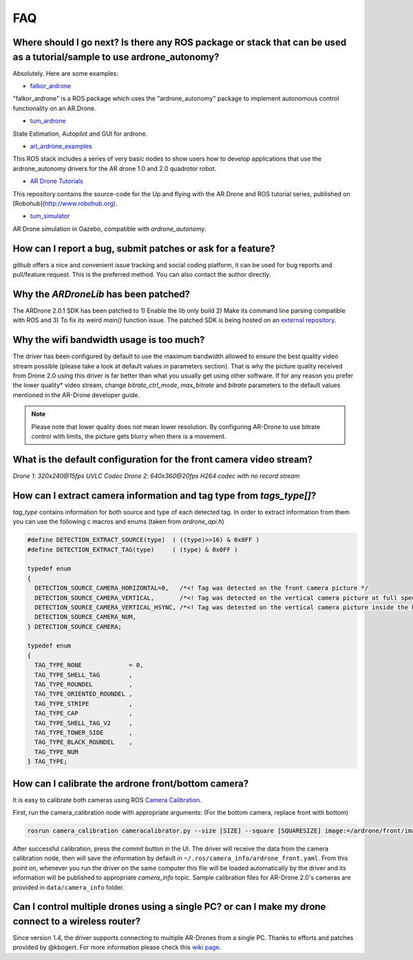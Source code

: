 ===
FAQ 
===

Where should I go next? Is there any ROS package or stack that can be used as a tutorial/sample to use ardrone_autonomy?
-------------------------------------------------------------------------------------------------------------------------
Absolutely. Here are some examples:

- `falkor_ardrone <https://github.com/FalkorSystems/falkor_ardrone>`_

"falkor_ardrone" is a ROS package which uses the "ardrone_autonomy" package to implement autonomous control functionality on an AR.Drone.

- `tum_ardrone <http://www.ros.org/wiki/tum_ardrone>`_

State Estimation, Autopilot and GUI for ardrone.

- `arl_ardrone_examples <https://github.com/parcon/arl_ardrone_examples>`_

This ROS stack includes a series of very basic nodes to show users how to develop applications that use the ardrone_autonomy drivers for the AR drone 1.0 and 2.0 quadrotor robot.

- `AR Drone Tutorials <https://github.com/mikehamer/ardrone_tutorials>`_

This repository contains the source-code for the Up and flying with the AR.Drone and ROS tutorial series, published on [Robohub](http://www.robohub.org).

- `tum_simulator <http://wiki.ros.org/tum_simulator>`_

AR Drone simulation in Gazebo, compatible with `ardrone_autonomy`.

How can I report a bug, submit patches or ask for a feature?
------------------------------------------------------------

`github` offers a nice and convenient issue tracking and social coding platform, it can be used for bug reports and pull/feature request. This is the preferred method. You can also contact the author directly.

Why the `ARDroneLib` has been patched?
--------------------------------------

The ARDrone 2.0.1 SDK has been patched to 1) Enable the lib only build 2) Make its command line parsing compatible with ROS and 3) To fix its weird `main()` function issue. The patched SDK is being hosted on an `external repository <https://github.com/AutonomyLab/ardronelib>`_.

Why the wifi bandwidth usage is too much?
-----------------------------------------

The driver has been configured by default to use the maximum bandwidth allowed to ensure the best quality video stream possible (please take a look at default values in parameters section). That is why the picture quality received from Drone 2.0 using this driver is far better than what you usually get using other software. If for any reason you prefer the lower quality* video stream, change `bitrate_ctrl_mode`, `max_bitrate` and `bitrate` parameters to the default values mentioned in the AR-Drone developer guide.

.. note::
  Please note that lower quality does not mean lower resolution. By configuring AR-Drone to use bitrate control with limits, the picture gets blurry when there is a movement.

What is the default configuration for the front camera video stream?
---------------------------------------------------------------------

*Drone 1*: `320x240@15fps UVLC Codec`
*Drone 2*: `640x360@20fps H264 codec with no record stream`

How can I extract camera information and tag type from `tags_type[]`?
---------------------------------------------------------------------

`tag_type` contains information for both source and type of each detected tag. In order to extract information from them you can use the following c macros and enums (taken from `ardrone_api.h`)

.. code-block:: c

  #define DETECTION_EXTRACT_SOURCE(type)  ( ((type)>>16) & 0x0FF )
  #define DETECTION_EXTRACT_TAG(type)     ( (type) & 0x0FF )

  typedef enum
  {
    DETECTION_SOURCE_CAMERA_HORIZONTAL=0,   /*<! Tag was detected on the front camera picture */
    DETECTION_SOURCE_CAMERA_VERTICAL,       /*<! Tag was detected on the vertical camera picture at full speed */
    DETECTION_SOURCE_CAMERA_VERTICAL_HSYNC, /*<! Tag was detected on the vertical camera picture inside the horizontal pipeline */
    DETECTION_SOURCE_CAMERA_NUM,
  } DETECTION_SOURCE_CAMERA;

  typedef enum
  {
    TAG_TYPE_NONE             = 0,
    TAG_TYPE_SHELL_TAG        ,
    TAG_TYPE_ROUNDEL          ,
    TAG_TYPE_ORIENTED_ROUNDEL ,
    TAG_TYPE_STRIPE           ,
    TAG_TYPE_CAP              ,
    TAG_TYPE_SHELL_TAG_V2     ,
    TAG_TYPE_TOWER_SIDE       ,
    TAG_TYPE_BLACK_ROUNDEL    ,
    TAG_TYPE_NUM
  } TAG_TYPE;


How can I calibrate the ardrone front/bottom camera?
----------------------------------------------------

It is easy to calibrate both cameras using ROS `Camera Calibration <http://www.ros.org/wiki/camera_calibration) package>`_.

First, run the camera_calibration node with appropriate arguments: (For the bottom camera, replace front with bottom)

.. code-block:: bash

  rosrun camera_calibration cameracalibrator.py --size [SIZE] --square [SQUARESIZE] image:=/ardrone/front/image_raw camera:=/ardrone/front

After successful calibration, press the `commit` button in the UI. The driver will receive the data from the camera calibration node, then will save the information by default in ``~/.ros/camera_info/ardrone_front.yaml``. From this point on, whenever you run the driver on the same computer this file will be loaded automatically by the driver and its information will be published to appropriate `camera_info` topic. Sample calibration files for AR-Drone 2.0's cameras are provided in ``data/camera_info`` folder.

Can I control multiple drones using a single PC? or can I make my drone connect to a wireless router?
------------------------------------------------------------------------------------------------------------

Since version 1.4, the driver supports connecting to multiple AR-Drones from a single PC. Thanks to efforts and patches provided by @kbogert. For more information please check this `wiki page <https://github.com/AutonomyLab/ardrone_autonomy/wiki/Multiple-AR-Drones>`_.
